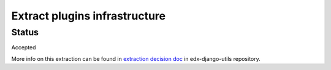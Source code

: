 Extract plugins infrastructure
==============================

Status
------

Accepted



More info on this extraction can be found in `extraction decision doc`_ in edx-django-utils repository.

.. _extraction decision doc: https://github.com/edx/edx-django-utils/blob/master/docs/decisions/0002-extract-plugins-infrastructure-from-edx-platform.rst